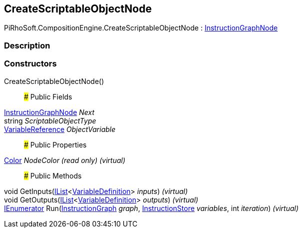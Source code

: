 [#reference/create-scriptable-object-node]

## CreateScriptableObjectNode

PiRhoSoft.CompositionEngine.CreateScriptableObjectNode : <<reference/instruction-graph-node.html,InstructionGraphNode>>

### Description

### Constructors

CreateScriptableObjectNode()::

### Public Fields

<<reference/instruction-graph-node.html,InstructionGraphNode>> _Next_::

string _ScriptableObjectType_::

<<reference/variable-reference.html,VariableReference>> _ObjectVariable_::

### Public Properties

https://docs.unity3d.com/ScriptReference/Color.html[Color^] _NodeColor_ _(read only)_ _(virtual)_::

### Public Methods

void GetInputs(https://docs.microsoft.com/en-us/dotnet/api/System.Collections.Generic.IList-1[IList^]<<<reference/variable-definition.html,VariableDefinition>>> _inputs_) _(virtual)_::

void GetOutputs(https://docs.microsoft.com/en-us/dotnet/api/System.Collections.Generic.IList-1[IList^]<<<reference/variable-definition.html,VariableDefinition>>> _outputs_) _(virtual)_::

https://docs.microsoft.com/en-us/dotnet/api/System.Collections.IEnumerator[IEnumerator^] Run(<<reference/instruction-graph.html,InstructionGraph>> _graph_, <<reference/instruction-store.html,InstructionStore>> _variables_, int _iteration_) _(virtual)_::